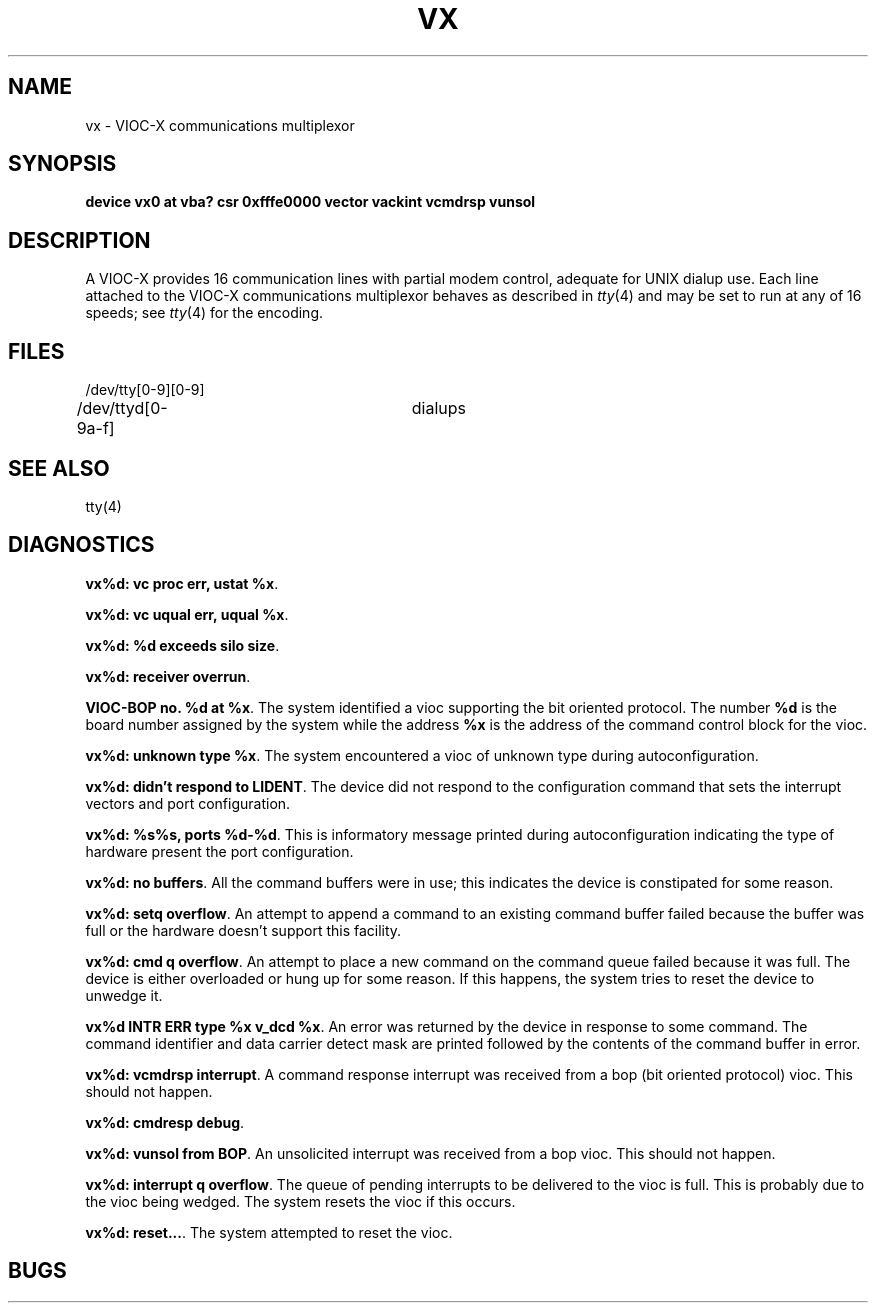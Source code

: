 .\" Copyright (c) 1986 Regents of the University of California.
.\" All rights reserved.  The Berkeley software License Agreement
.\" specifies the terms and conditions for redistribution.
.\"
.\"	@(#)vx.4	6.2 (Berkeley) 6/30/87
.\"
.TH VX 4 ""
.UC 7
.SH NAME
vx \- VIOC-X communications multiplexor
.SH SYNOPSIS
.B "device vx0 at vba? csr 0xfffe0000 vector vackint vcmdrsp vunsol"
.SH DESCRIPTION
A VIOC-X provides 16 communication lines with partial modem control,
adequate for UNIX dialup use.
Each line attached to the VIOC-X communications multiplexor
behaves as described in
.IR tty (4)
and may be set to run at any of 16 speeds; see
.IR tty (4)
for the encoding.
.SH FILES
/dev/tty[0-9][0-9]
.br
/dev/ttyd[0-9a-f]		dialups
.SH "SEE ALSO"
tty(4)
.SH DIAGNOSTICS
\fBvx%d: vc proc err, ustat %x\fP.
.PP
\fBvx%d: vc uqual err, uqual %x\fP.
.PP
\fBvx%d: %d exceeds silo size\fP.
.PP
\fBvx%d: receiver overrun\fP.
.PP
\fBVIOC-BOP no. %d at %x\fP.
The system identified a vioc supporting the bit oriented protocol.
The number \fB%d\fP is the board number assigned by the system
while the address \fB%x\fP is the address of the command control
block for the vioc.
.PP
\fBvx%d: unknown type %x\fP.
The system encountered a vioc of unknown type during autoconfiguration.
.PP
\fBvx%d: didn't respond to LIDENT\fP.
The device did not respond to the configuration command that
sets the interrupt vectors and port configuration.
.PP
\fBvx%d: %s%s, ports %d-%d\fP.
This is informatory message printed during autoconfiguration
indicating the type of hardware present the port configuration.
.PP
\fBvx%d: no buffers\fP.
All the command buffers were in use; this indicates the device
is constipated for some reason.
.PP
\fBvx%d: setq overflow\fP.
An attempt to append a command to an existing command buffer
failed because the buffer was full or the hardware doesn't
support this facility.
.PP
\fBvx%d: cmd q overflow\fP.
An attempt to place a new command on the command queue failed
because it was full.  The device is either overloaded or hung
up for some reason.  If this happens, the system tries to
reset the device to unwedge it.
.PP
\fBvx%d INTR ERR type %x v_dcd %x\fP.
An error was returned by the device in response to some command.
The command identifier and data carrier detect mask are printed
followed by the contents of the command buffer in error.
.PP
\fBvx%d: vcmdrsp interrupt\fP.
A command response interrupt was received from a bop (bit oriented
protocol) vioc.  This should not happen.
.PP
\fBvx%d: cmdresp debug\fP.
.PP
\fBvx%d: vunsol from BOP\fP.
An unsolicited interrupt was received from a bop vioc.  This should
not happen.
.PP
\fBvx%d: interrupt q overflow\fP.
The queue of pending interrupts to be delivered to the vioc is
full.  This is probably due to the vioc being wedged.  The system
resets the vioc if this occurs.
.PP
\fBvx%d: reset...\fP.
The system attempted to reset the vioc.
.SH BUGS
